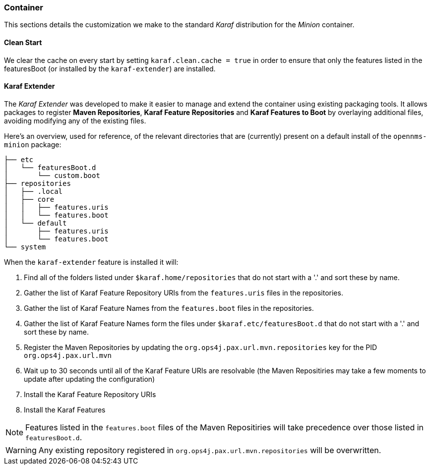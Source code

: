 
// Allow image rendering
:imagesdir: ../../images

=== Container

This sections details the customization we make to the standard _Karaf_ distribution for the _Minion_ container.

==== Clean Start

We clear the cache on every start by setting `karaf.clean.cache = true` in order to  ensure that only the features listed in the featuresBoot (or installed by the `karaf-extender`) are installed.

==== Karaf Extender

The _Karaf Extender_ was developed to make it easier to manage and extend the container using existing packaging tools.
It allows packages to register *Maven Repositories*, *Karaf Feature Repositories* and *Karaf Features to Boot* by overlaying additional files, avoiding modifying any of the existing files.

Here's an overview, used for reference, of the relevant directories that are (currently) present on a default install of the `opennms-minion` package:
[source, shell]
----
├── etc
│   └── featuresBoot.d
│       └── custom.boot
├── repositories
│   ├── .local
│   ├── core
│   │   ├── features.uris
│   │   └── features.boot
│   └── default
│       ├── features.uris
│       └── features.boot
└── system
----

When the `karaf-extender` feature is installed it will:

. Find all of the folders listed under `$karaf.home/repositories` that do not start with a '.' and sort these by name.
. Gather the list of Karaf Feature Repository URIs from the `features.uris` files in the repositories.
. Gather the list of Karaf Feature Names from the `features.boot` files in the repositories.
. Gather the list of Karaf Feature Names form the files under `$karaf.etc/featuresBoot.d` that do not start with a '.' and sort these by name.
. Register the Maven Repositories by updating the `org.ops4j.pax.url.mvn.repositories` key for the PID `org.ops4j.pax.url.mvn`
. Wait up to 30 seconds until all of the Karaf Feature URIs are resolvable  (the Maven Repositiries may take a few moments to update after updating the configuration)
. Install the Karaf Feature Repository URIs
. Install the Karaf Features

NOTE: Features listed in the `features.boot` files of the Maven Repositiries will take precedence over those listed in `featuresBoot.d`.

WARNING: Any existing repository registered in `org.ops4j.pax.url.mvn.repositories` will be overwritten.
